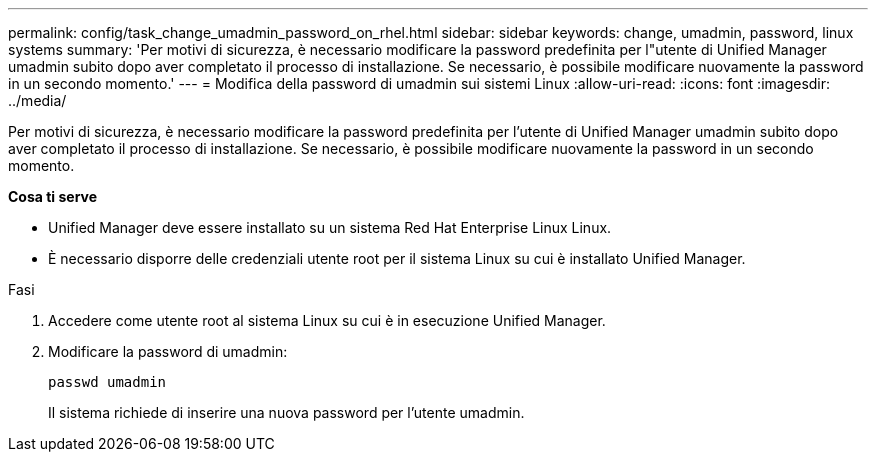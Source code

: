 ---
permalink: config/task_change_umadmin_password_on_rhel.html 
sidebar: sidebar 
keywords: change, umadmin, password, linux systems 
summary: 'Per motivi di sicurezza, è necessario modificare la password predefinita per l"utente di Unified Manager umadmin subito dopo aver completato il processo di installazione. Se necessario, è possibile modificare nuovamente la password in un secondo momento.' 
---
= Modifica della password di umadmin sui sistemi Linux
:allow-uri-read: 
:icons: font
:imagesdir: ../media/


[role="lead"]
Per motivi di sicurezza, è necessario modificare la password predefinita per l'utente di Unified Manager umadmin subito dopo aver completato il processo di installazione. Se necessario, è possibile modificare nuovamente la password in un secondo momento.

*Cosa ti serve*

* Unified Manager deve essere installato su un sistema Red Hat Enterprise Linux Linux.
* È necessario disporre delle credenziali utente root per il sistema Linux su cui è installato Unified Manager.


.Fasi
. Accedere come utente root al sistema Linux su cui è in esecuzione Unified Manager.
. Modificare la password di umadmin:
+
`passwd umadmin`

+
Il sistema richiede di inserire una nuova password per l'utente umadmin.



